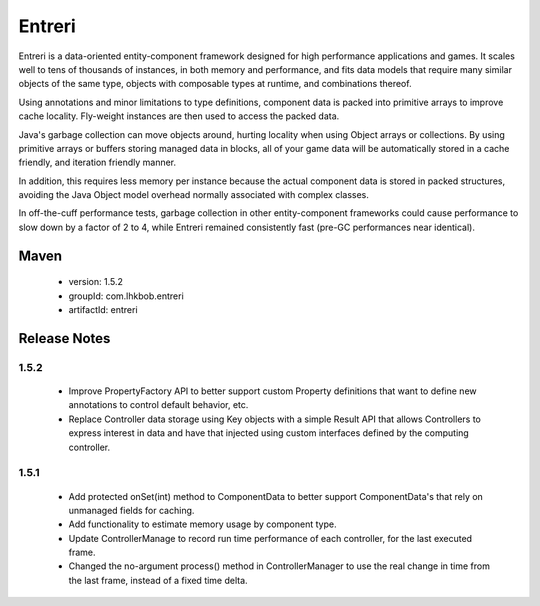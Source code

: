 Entreri
=======

Entreri is a data-oriented entity-component framework designed for high 
performance applications and games. It scales well to tens of thousands of instances,
in both memory and performance, and fits data models that require many similar
objects of the same type, objects with composable types at runtime, and
combinations thereof.

Using annotations and minor limitations to type definitions, component data
is packed into primitive arrays to improve cache locality. Fly-weight instances
are then used to access the packed data.

Java's garbage collection can move objects around, hurting locality when using 
Object arrays or collections. By using primitive arrays or buffers storing
managed data in blocks, all of your game data will be automatically stored in a 
cache friendly, and iteration friendly manner.

In addition, this requires less memory per instance because the actual
component data is stored in packed structures, avoiding the Java Object model
overhead normally associated with complex classes.

In off-the-cuff performance tests, garbage collection in other entity-component 
frameworks could cause performance to slow down by a factor of 2 to 4, while 
Entreri remained consistently fast (pre-GC performances near identical).

Maven
~~~~~
 * version: 1.5.2
 * groupId: com.lhkbob.entreri
 * artifactId: entreri
 
Release Notes
~~~~~~~~~~~~~

1.5.2
-----
 * Improve PropertyFactory API to better support custom Property definitions 
   that want to define new annotations to control default behavior, etc.
 * Replace Controller data storage using Key objects with a simple Result API
   that allows Controllers to express interest in data and have that injected
   using custom interfaces defined by the computing controller.
  
1.5.1
-----
 * Add protected onSet(int) method to ComponentData to better support 
   ComponentData's that rely on unmanaged fields for caching.
 * Add functionality to estimate memory usage by component type.
 * Update ControllerManage to record run time performance of each controller,
   for the last executed frame.
 * Changed the no-argument process() method in ControllerManager to use the
   real change in time from the last frame, instead of a fixed time delta.
